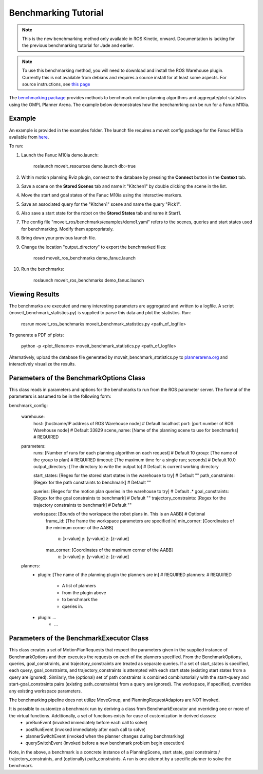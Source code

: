Benchmarking Tutorial
=====================

.. note:: This is the new benchmarking method only available in ROS Kinetic, onward. Documentation is lacking for the previous benchmarking tutorial for Jade and earlier.

.. note:: To use this benchmarking method, you will need to download and install the ROS Warehouse plugin. Currently this is not available from debians and requires a source install for at least some aspects. For source instructions, see `this page <http://moveit.ros.org/install/source/dependencies/>`_

The `benchmarking package <https://github.com/ros-planning/moveit/tree/kinetic-devel/moveit_ros/benchmarks>`_ provides methods to benchmark motion planning algorithms and aggregate/plot statistics using the OMPL Planner Arena.
The example below demonstrates how the benchamrking can be run for a Fanuc M10ia.

Example
-------

An example is provided in the examples folder. The launch file requires a moveit config package
for the Fanuc M10ia available from `here <https://github.com/ros-planning/moveit_resources>`_.

To run:

#. Launch the Fanuc M10ia demo.launch:

     roslaunch moveit_resources demo.launch db:=true

#. Within motion planning Rviz plugin, connect to the database by pressing the **Connect** button in the **Context** tab.
#. Save a scene on the **Stored Scenes** tab and name it "Kitchen1" by double clicking the scene in the list.
#. Move the start and goal states of the Fanuc M10ia using the interactive markers.
#. Save an associated query for the "Kitchen1" scene and name the query "Pick1".
#. Also save a start state for the robot on the **Stored States** tab and name it Start1.
#. The config file "moveit_ros/benchmarks/examples/demo1.yaml" refers to the scenes, queries and start states used for benchmarking. Modify them appropriately.
#. Bring down your previous launch file.
#. Change the location "output_directory" to export the benchmarked files:

     rosed moveit_ros_benchmarks demo_fanuc.launch

#. Run the benchmarks:

     roslaunch moveit_ros_benchmarks demo_fanuc.launch


Viewing Results
---------------

The benchmarks are executed and many interesting parameters are aggregated and written to a logfile.  A script (moveit_benchmark_statistics.py) is supplied to parse this data and plot the statistics.
Run:

    rosrun moveit_ros_benchmarks moveit_benchmark_statistics.py <path_of_logfile>

To generate a PDF of plots:

    python -p <plot_filename> moveit_benchmark_statistics.py <path_of_logfile>

Alternatively, upload the database file generated by moveit_benchmark_statistics.py to `plannerarena.org <http://plannerarena.org>`_ and interactively visualize the results.


Parameters of the BenchmarkOptions Class
----------------------------------------

This class reads in parameters and options for the benchmarks to run from the ROS parameter server.  The format of the parameters is assumed to be in the following form:

benchmark_config:

    warehouse:
        host: [hostname/IP address of ROS Warehouse node]                           # Default localhost
        port: [port number of ROS Warehouse node]                                   # Default 33829
        scene_name: [Name of the planning scene to use for benchmarks]              # REQUIRED

    parameters:
        runs: [Number of runs for each planning algorithm on each request]          # Default 10
        group: [The name of the group to plan]                                      # REQUIRED
        timeout: [The maximum time for a single run; seconds]                       # Default 10.0
        output_directory: [The directory to write the output to]                    # Default is current working directory

        start_states: [Regex for the stored start states in the warehouse to try]   # Default ""
        path_constraints: [Regex for the path constraints to benchmark]             # Default ""

        queries: [Regex for the motion plan queries in the warehouse to try]        # Default .*
        goal_constraints: [Regex for the goal constraints to benchmark]             # Default ""
        trajectory_constraints: [Regex for the trajectory constraints to benchmark] # Default ""

        workspace: [Bounds of the workspace the robot plans in.  This is an AABB]   # Optional
            frame_id: [The frame the workspace parameters are specified in]
            min_corner: [Coordinates of the minimum corner of the AABB]
                x: [x-value]
                y: [y-value]
                z: [z-value]
            max_corner: [Coordinates of the maximum corner of the AABB]
                x: [x-value]
                y: [y-value]
                z: [z-value]
    planners:
        - plugin: [The name of the planning plugin the planners are in]             # REQUIRED
          planners:                                                                 # REQUIRED
            - A list of planners
            - from the plugin above
            - to benchmark the
            - queries in.
        - plugin: ...
            - ...

Parameters of the BenchmarkExecutor Class
-----------------------------------------
This class creates a set of MotionPlanRequests that respect the parameters given in the supplied instance of BenchmarkOptions and then executes the requests on each of the planners specified.  From the BenchmarkOptions, queries, goal_constraints, and trajectory_constraints are treated as separate queries.  If a set of start_states is specified, each query, goal_constraints, and trajectory_constraints is attempted with each start state (existing start states from a query are ignored).  Similarly, the (optional) set of path constraints is combined combinatorially with the start-query and start-goal_constraints pairs (existing path_constraints) from a query are ignored).  The workspace, if specified, overrides any existing workspace parameters.

The benchmarking pipeline does not utilize MoveGroup, and PlanningRequestAdaptors are NOT invoked.

It is possible to customize a benchmark run by deriving a class from BenchmarkExecutor and overriding one or more of the virtual functions.  Additionally, a set of functions exists for ease of customization in derived classes:
    - preRunEvent (invoked immediately before each call to solve)
    - postRunEvent (invoked immediately after each call to solve)
    - plannerSwitchEvent (invoked when the planner changes during benchmarking)
    - querySwitchEvent (invoked before a new benchmark problem begin execution)

Note, in the above, a benchmark is a concrete instance of a PlanningScene, start state, goal constraints / trajectory_constraints, and (optionally) path_constraints.  A run is one attempt by a specific planner to solve the benchmark.
